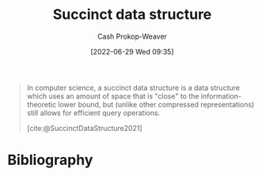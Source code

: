 :PROPERTIES:
:ID:       2aa25a38-8f71-4b31-9f11-d9e4bd1b0bc9
:LAST_MODIFIED: [2024-02-20 Tue 07:56]
:END:
#+title: Succinct data structure
#+hugo_custom_front_matter: :slug "2aa25a38-8f71-4b31-9f11-d9e4bd1b0bc9"
#+author: Cash Prokop-Weaver
#+date: [2022-06-29 Wed 09:35]
#+filetags: :concept:

#+begin_quote
In computer science, a succinct data structure is a data structure which uses an amount of space that is "close" to the information-theoretic lower bound, but (unlike other compressed representations) still allows for efficient query operations.

[cite:@SuccinctDataStructure2021]
#+end_quote

* Flashcards :noexport:
** Definition (Computer science) :fc:
:PROPERTIES:
:ID:       4ae072e7-0bda-43db-ae6f-1aeda534bde0
:ANKI_NOTE_ID: 1656857188207
:FC_CREATED: 2022-07-03T14:06:28Z
:FC_TYPE:  double
:END:
:REVIEW_DATA:
| position | ease | box | interval | due                  |
|----------+------+-----+----------+----------------------|
| back     | 1.30 |   4 |     7.68 | 2024-02-28T08:18:42Z |
| front    | 1.30 |  11 |    62.48 | 2024-03-25T13:07:22Z |
:END:

[[id:2aa25a38-8f71-4b31-9f11-d9e4bd1b0bc9][Succinct data structure]]

*** Back

A [[id:738c2ba7-a272-417d-9b6d-b6952d765280][Data structure]] that requires \(Z + o(Z)\) space to store some data where \(Z\) is the information-theoretical optimal number of bits needed to store the data.

*** Source
[cite:@SuccinctDataStructure2021]
** Example(s) :fc:suspended:
:PROPERTIES:
:ID:       4d0e1d93-ee6d-4210-b203-6f1dfed43545
:ANKI_NOTE_ID: 1656857189132
:FC_CREATED: 2022-07-03T14:06:29Z
:FC_TYPE:  double
:END:
:REVIEW_DATA:
| position | ease | box | interval | due                  |
|----------+------+-----+----------+----------------------|
| front    | 1.60 |   0 |     0.00 | 2023-05-03T21:38:29Z |
| back     | 2.80 |   7 |   245.61 | 2023-10-10T12:36:04Z |
:END:
[[id:2aa25a38-8f71-4b31-9f11-d9e4bd1b0bc9][Succinct data structure]]
*** Back
- [[id:323bf406-41e6-4e5f-9be6-689e1055b118][Binary tree]]
*** Source
[cite:@SuccinctDataStructure2021]
* Bibliography
#+print_bibliography:
